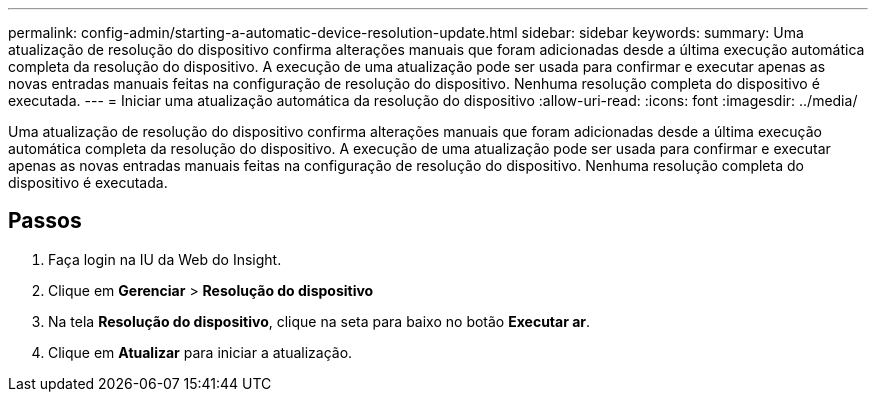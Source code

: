 ---
permalink: config-admin/starting-a-automatic-device-resolution-update.html 
sidebar: sidebar 
keywords:  
summary: Uma atualização de resolução do dispositivo confirma alterações manuais que foram adicionadas desde a última execução automática completa da resolução do dispositivo. A execução de uma atualização pode ser usada para confirmar e executar apenas as novas entradas manuais feitas na configuração de resolução do dispositivo. Nenhuma resolução completa do dispositivo é executada. 
---
= Iniciar uma atualização automática da resolução do dispositivo
:allow-uri-read: 
:icons: font
:imagesdir: ../media/


[role="lead"]
Uma atualização de resolução do dispositivo confirma alterações manuais que foram adicionadas desde a última execução automática completa da resolução do dispositivo. A execução de uma atualização pode ser usada para confirmar e executar apenas as novas entradas manuais feitas na configuração de resolução do dispositivo. Nenhuma resolução completa do dispositivo é executada.



== Passos

. Faça login na IU da Web do Insight.
. Clique em *Gerenciar* > *Resolução do dispositivo*
. Na tela *Resolução do dispositivo*, clique na seta para baixo no botão *Executar ar*.
. Clique em *Atualizar* para iniciar a atualização.


